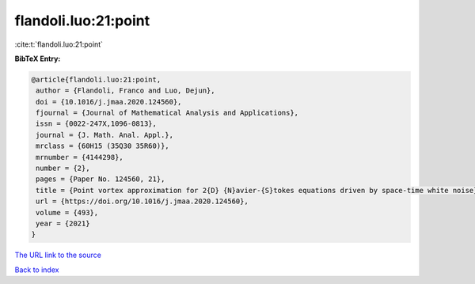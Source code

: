 flandoli.luo:21:point
=====================

:cite:t:`flandoli.luo:21:point`

**BibTeX Entry:**

.. code-block:: bibtex

   @article{flandoli.luo:21:point,
    author = {Flandoli, Franco and Luo, Dejun},
    doi = {10.1016/j.jmaa.2020.124560},
    fjournal = {Journal of Mathematical Analysis and Applications},
    issn = {0022-247X,1096-0813},
    journal = {J. Math. Anal. Appl.},
    mrclass = {60H15 (35Q30 35R60)},
    mrnumber = {4144298},
    number = {2},
    pages = {Paper No. 124560, 21},
    title = {Point vortex approximation for 2{D} {N}avier-{S}tokes equations driven by space-time white noise},
    url = {https://doi.org/10.1016/j.jmaa.2020.124560},
    volume = {493},
    year = {2021}
   }
`The URL link to the source <ttps://doi.org/10.1016/j.jmaa.2020.124560}>`_


`Back to index <../By-Cite-Keys.html>`_
